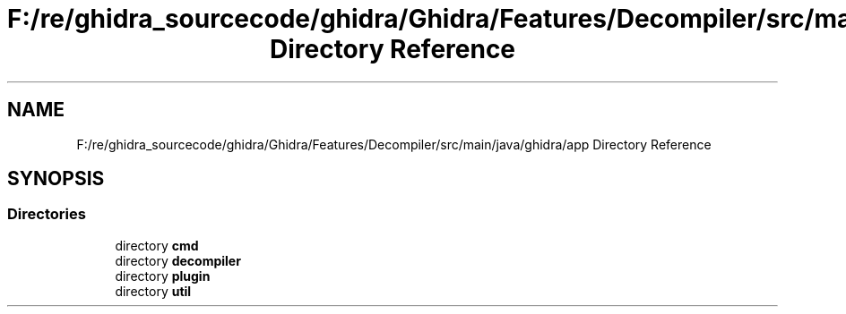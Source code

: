 .TH "F:/re/ghidra_sourcecode/ghidra/Ghidra/Features/Decompiler/src/main/java/ghidra/app Directory Reference" 3 "Sun Apr 14 2019" "decompile" \" -*- nroff -*-
.ad l
.nh
.SH NAME
F:/re/ghidra_sourcecode/ghidra/Ghidra/Features/Decompiler/src/main/java/ghidra/app Directory Reference
.SH SYNOPSIS
.br
.PP
.SS "Directories"

.in +1c
.ti -1c
.RI "directory \fBcmd\fP"
.br
.ti -1c
.RI "directory \fBdecompiler\fP"
.br
.ti -1c
.RI "directory \fBplugin\fP"
.br
.ti -1c
.RI "directory \fButil\fP"
.br
.in -1c
